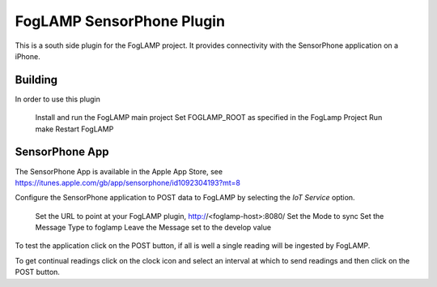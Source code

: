 **************************
FogLAMP SensorPhone Plugin
**************************

This is a south side plugin for the FogLAMP project. It provides connectivity with the
SensorPhone application on a iPhone.

Building
========

In order to use this plugin

	Install and run the FogLAMP main project
	Set FOGLAMP_ROOT as specified in the FogLamp Project
	Run make
	Restart FogLAMP

SensorPhone App
===============

The SensorPhone App is available in the Apple App Store, see https://itunes.apple.com/gb/app/sensorphone/id1092304193?mt=8

Configure the SensorPhone application to POST data to FogLAMP by selecting
the *IoT Service* option.
	Set the URL to point at your FogLAMP plugin, http://<foglamp-host>:8080/
	Set the Mode to sync
	Set the Message Type to foglamp
	Leave the Message set to the develop value

To test the application click on the POST button, if all is well a single reading
will be ingested by FogLAMP.

To get continual readings click on the clock icon and select an interval at which to
send readings and then click on the POST button.
